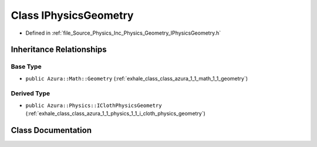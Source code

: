 .. _exhale_class_class_azura_1_1_physics_1_1_i_physics_geometry:

Class IPhysicsGeometry
======================

- Defined in :ref:`file_Source_Physics_Inc_Physics_Geometry_IPhysicsGeometry.h`


Inheritance Relationships
-------------------------

Base Type
*********

- ``public Azura::Math::Geometry`` (:ref:`exhale_class_class_azura_1_1_math_1_1_geometry`)


Derived Type
************

- ``public Azura::Physics::IClothPhysicsGeometry`` (:ref:`exhale_class_class_azura_1_1_physics_1_1_i_cloth_physics_geometry`)


Class Documentation
-------------------


.. doxygenclass:: Azura::Physics::IPhysicsGeometry
   :members:
   :protected-members:
   :undoc-members: